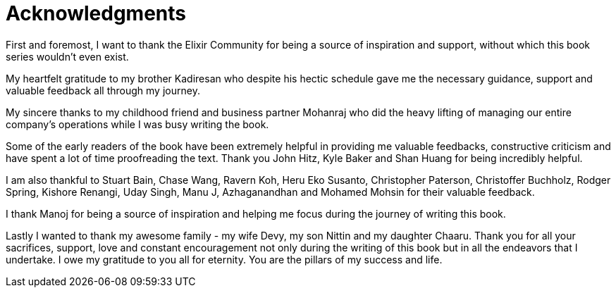 [[acknowledgements]]
= Acknowledgments

First and foremost, I want to thank the Elixir Community for being a source of inspiration and support, without which this book series wouldn’t even exist.

My heartfelt gratitude to my brother Kadiresan who despite his hectic schedule gave me the necessary guidance, support and valuable feedback all through my journey.

My sincere thanks to my childhood friend and business partner Mohanraj who did the heavy lifting of managing our entire company's operations while I was busy writing the book.

Some of the early readers of the book have been extremely helpful in providing me valuable feedbacks, constructive criticism and have spent a lot of time proofreading the text. Thank you John Hitz, Kyle Baker and Shan Huang  for being incredibly helpful.

I am also thankful to Stuart Bain, Chase Wang, Ravern Koh, Heru Eko Susanto, Christopher Paterson, Christoffer Buchholz, Rodger Spring, Kishore Renangi, Uday Singh, Manu J, Azhaganandhan and Mohamed Mohsin for their valuable feedback.

I thank Manoj for being a source of inspiration and helping me focus during the journey of writing this book.

Lastly I wanted to thank my awesome family - my wife Devy, my son Nittin and my daughter Chaaru. Thank you for all your sacrifices, support, love and constant encouragement not only during the writing of this book but in all the endeavors that I undertake. I owe my gratitude to you all for eternity. You are the pillars of my success and life.
